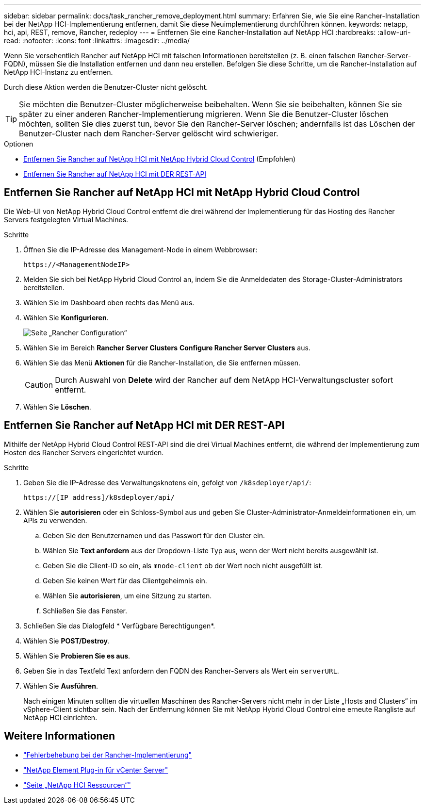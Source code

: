 ---
sidebar: sidebar 
permalink: docs/task_rancher_remove_deployment.html 
summary: Erfahren Sie, wie Sie eine Rancher-Installation bei der NetApp HCI-Implementierung entfernen, damit Sie diese Neuimplementierung durchführen können. 
keywords: netapp, hci, api, REST, remove, Rancher, redeploy 
---
= Entfernen Sie eine Rancher-Installation auf NetApp HCI
:hardbreaks:
:allow-uri-read: 
:nofooter: 
:icons: font
:linkattrs: 
:imagesdir: ../media/


[role="lead"]
Wenn Sie versehentlich Rancher auf NetApp HCI mit falschen Informationen bereitstellen (z. B. einen falschen Rancher-Server-FQDN), müssen Sie die Installation entfernen und dann neu erstellen. Befolgen Sie diese Schritte, um die Rancher-Installation auf NetApp HCI-Instanz zu entfernen.

Durch diese Aktion werden die Benutzer-Cluster nicht gelöscht.


TIP: Sie möchten die Benutzer-Cluster möglicherweise beibehalten. Wenn Sie sie beibehalten, können Sie sie später zu einer anderen Rancher-Implementierung migrieren. Wenn Sie die Benutzer-Cluster löschen möchten, sollten Sie dies zuerst tun, bevor Sie den Rancher-Server löschen; andernfalls ist das Löschen der Benutzer-Cluster nach dem Rancher-Server gelöscht wird schwieriger.

.Optionen
* <<Entfernen Sie Rancher auf NetApp HCI mit NetApp Hybrid Cloud Control>> (Empfohlen)
* <<Entfernen Sie Rancher auf NetApp HCI mit DER REST-API>>




== Entfernen Sie Rancher auf NetApp HCI mit NetApp Hybrid Cloud Control

Die Web-UI von NetApp Hybrid Cloud Control entfernt die drei während der Implementierung für das Hosting des Rancher Servers festgelegten Virtual Machines.

.Schritte
. Öffnen Sie die IP-Adresse des Management-Node in einem Webbrowser:
+
[listing]
----
https://<ManagementNodeIP>
----
. Melden Sie sich bei NetApp Hybrid Cloud Control an, indem Sie die Anmeldedaten des Storage-Cluster-Administrators bereitstellen.
. Wählen Sie im Dashboard oben rechts das Menü aus.
. Wählen Sie *Konfigurieren*.
+
image::hcc_configure.png[Seite „Rancher Configuration“]

. Wählen Sie im Bereich *Rancher Server Clusters* *Configure Rancher Server Clusters* aus.
. Wählen Sie das Menü *Aktionen* für die Rancher-Installation, die Sie entfernen müssen.
+

CAUTION: Durch Auswahl von *Delete* wird der Rancher auf dem NetApp HCI-Verwaltungscluster sofort entfernt.

. Wählen Sie *Löschen*.




== Entfernen Sie Rancher auf NetApp HCI mit DER REST-API

Mithilfe der NetApp Hybrid Cloud Control REST-API sind die drei Virtual Machines entfernt, die während der Implementierung zum Hosten des Rancher Servers eingerichtet wurden.

.Schritte
. Geben Sie die IP-Adresse des Verwaltungsknotens ein, gefolgt von `/k8sdeployer/api/`:
+
[listing]
----
https://[IP address]/k8sdeployer/api/
----
. Wählen Sie *autorisieren* oder ein Schloss-Symbol aus und geben Sie Cluster-Administrator-Anmeldeinformationen ein, um APIs zu verwenden.
+
.. Geben Sie den Benutzernamen und das Passwort für den Cluster ein.
.. Wählen Sie *Text anfordern* aus der Dropdown-Liste Typ aus, wenn der Wert nicht bereits ausgewählt ist.
.. Geben Sie die Client-ID so ein, als `mnode-client` ob der Wert noch nicht ausgefüllt ist.
.. Geben Sie keinen Wert für das Clientgeheimnis ein.
.. Wählen Sie *autorisieren*, um eine Sitzung zu starten.
.. Schließen Sie das Fenster.


. Schließen Sie das Dialogfeld * Verfügbare Berechtigungen*.
. Wählen Sie *POST/Destroy*.
. Wählen Sie *Probieren Sie es aus*.
. Geben Sie in das Textfeld Text anfordern den FQDN des Rancher-Servers als Wert ein `serverURL`.
. Wählen Sie *Ausführen*.
+
Nach einigen Minuten sollten die virtuellen Maschinen des Rancher-Servers nicht mehr in der Liste „Hosts and Clusters“ im vSphere-Client sichtbar sein. Nach der Entfernung können Sie mit NetApp Hybrid Cloud Control eine erneute Rangliste auf NetApp HCI einrichten.



[discrete]
== Weitere Informationen

* https://kb.netapp.com/Advice_and_Troubleshooting/Data_Storage_Software/Management_services_for_Element_Software_and_NetApp_HCI/NetApp_HCI_and_Rancher_troubleshooting["Fehlerbehebung bei der Rancher-Implementierung"^]
* https://docs.netapp.com/us-en/vcp/index.html["NetApp Element Plug-in für vCenter Server"^]
* https://www.netapp.com/hybrid-cloud/hci-documentation/["Seite „NetApp HCI Ressourcen“"^]

